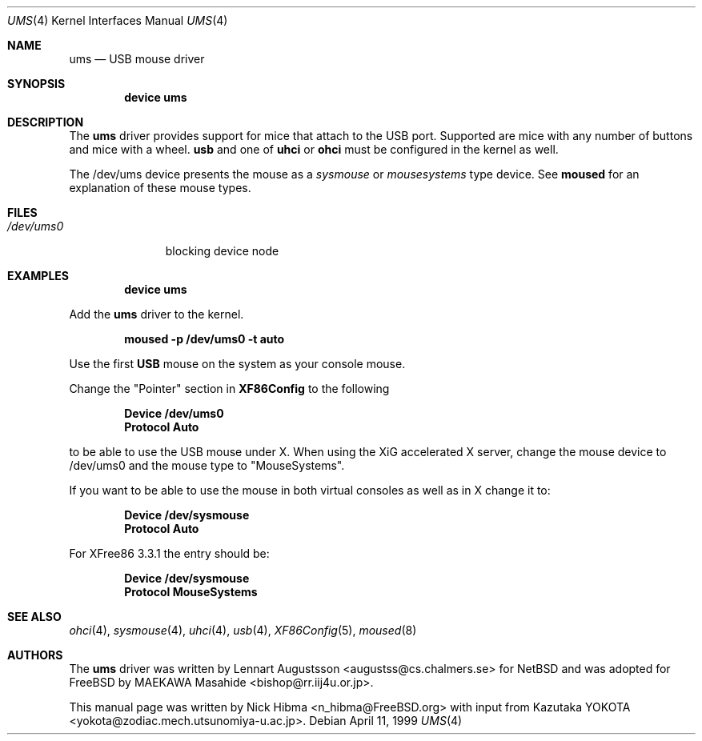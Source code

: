 .\" Copyright (c) 1999
.\"	Nick Hibma <n_hibma@FreeBSD.org>. All rights reserved.
.\"
.\" Redistribution and use in source and binary forms, with or without
.\" modification, are permitted provided that the following conditions
.\" are met:
.\" 1. Redistributions of source code must retain the above copyright
.\"    notice, this list of conditions and the following disclaimer.
.\" 2. Redistributions in binary form must reproduce the above copyright
.\"    notice, this list of conditions and the following disclaimer in the
.\"    documentation and/or other materials provided with the distribution.
.\" 3. Neither the name of the author nor the names of any co-contributors
.\"    may be used to endorse or promote products derived from this software
.\"   without specific prior written permission.
.\"
.\" THIS SOFTWARE IS PROVIDED BY NICK HIBMA AND CONTRIBUTORS ``AS IS'' AND
.\" ANY EXPRESS OR IMPLIED WARRANTIES, INCLUDING, BUT NOT LIMITED TO, THE
.\" IMPLIED WARRANTIES OF MERCHANTABILITY AND FITNESS FOR A PARTICULAR PURPOSE
.\" ARE DISCLAIMED.  IN NO EVENT SHALL NICK HIBMA OR THE VOICES IN HIS HEAD
.\" BE LIABLE FOR ANY DIRECT, INDIRECT, INCIDENTAL, SPECIAL, EXEMPLARY, OR
.\" CONSEQUENTIAL DAMAGES (INCLUDING, BUT NOT LIMITED TO, PROCUREMENT OF
.\" SUBSTITUTE GOODS OR SERVICES; LOSS OF USE, DATA, OR PROFITS; OR BUSINESS
.\" INTERRUPTION) HOWEVER CAUSED AND ON ANY THEORY OF LIABILITY, WHETHER IN
.\" CONTRACT, STRICT LIABILITY, OR TORT (INCLUDING NEGLIGENCE OR OTHERWISE)
.\" ARISING IN ANY WAY OUT OF THE USE OF THIS SOFTWARE, EVEN IF ADVISED OF
.\" THE POSSIBILITY OF SUCH DAMAGE.
.\"
.\"	$FreeBSD: src/share/man/man4/ums.4,v 1.20 2002/10/30 22:27:54 thomas Exp $
.\"
.Dd April 11, 1999
.Dt UMS 4
.Os
.Sh NAME
.Nm ums
.Nd USB mouse driver
.Sh SYNOPSIS
.Cd "device ums"
.Sh DESCRIPTION
The
.Nm
driver provides support for mice that attach to the USB port.
Supported are
mice with any number of buttons and mice with a wheel.
.Nm usb
and one of
.Nm uhci
or
.Nm ohci
must be configured in the kernel as well.
.Pp
The /dev/ums device presents the mouse as a
.Ar sysmouse
or
.Ar mousesystems
type device.
See
.Nm moused
for an explanation of these mouse types.
.Sh FILES
.Bl -tag -width /dev/ums0 -compact
.It Pa /dev/ums0
blocking device node
.El
.Sh EXAMPLES
.Dl device ums
.Pp
Add the
.Nm
driver to the kernel.
.Pp
.Dl moused -p /dev/ums0 -t auto
.Pp
Use the first
.Nm USB
mouse on the system as your console mouse.
.Pp
Change the "Pointer" section in
.Nm XF86Config
to the following
.Pp
.Dl Device "/dev/ums0"
.Dl Protocol "Auto"
.Pp
to be able to use the USB mouse under X. When using the XiG accelerated X
server, change the mouse device to /dev/ums0 and the mouse type to
"MouseSystems".
.Pp
If you want to be able to use the mouse in both virtual consoles as well
as in X change it to:
.Pp
.Dl Device "/dev/sysmouse"
.Dl Protocol "Auto"
.Pp
For XFree86 3.3.1 the entry should be:
.Pp
.Dl Device "/dev/sysmouse"
.Dl Protocol "MouseSystems"
.Sh SEE ALSO
.Xr ohci 4 ,
.Xr sysmouse 4 ,
.Xr uhci 4 ,
.Xr usb 4 ,
.Xr XF86Config 5 ,
.Xr moused 8
.\".Sh HISTORY
.Sh AUTHORS
.An -nosplit
The
.Nm
driver was written by
.An Lennart Augustsson Aq augustss@cs.chalmers.se
for
.Nx
and was adopted for
.Fx
by
.An MAEKAWA Masahide Aq bishop@rr.iij4u.or.jp .
.Pp
This manual page was written by
.An Nick Hibma Aq n_hibma@FreeBSD.org
with input from
.An Kazutaka YOKOTA Aq yokota@zodiac.mech.utsunomiya-u.ac.jp .
